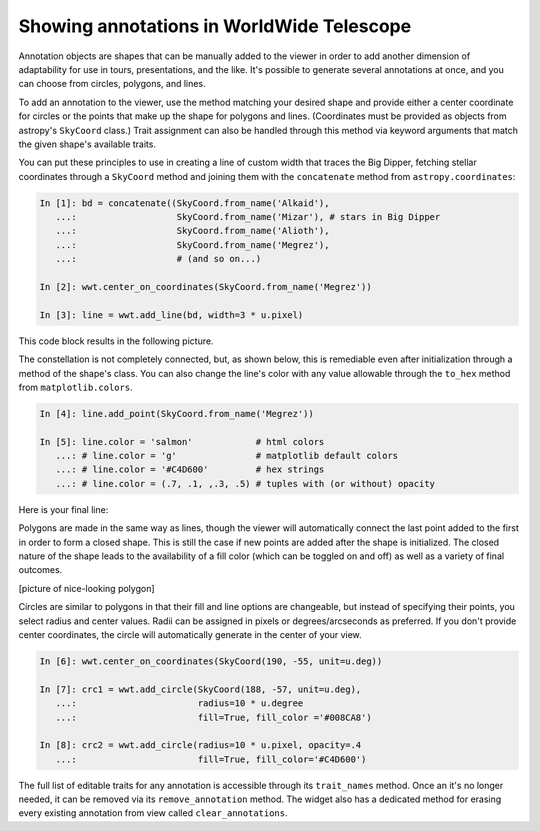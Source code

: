 Showing annotations in WorldWide Telescope
==========================================

Annotation objects are shapes that can be manually added to the viewer in 
order to add another dimension of adaptability for use in tours, 
presentations, and the like. It's possible to generate several annotations at 
once, and you can choose from circles, polygons, and lines.

To add an annotation to the viewer, use the method matching your desired shape 
and provide either a center coordinate for circles or the points that make up 
the shape for polygons and lines. (Coordinates must be provided as objects from 
astropy's ``SkyCoord`` class.) Trait assignment can also be handled through 
this method via keyword arguments that match the given shape's available 
traits.

You can put these principles to use in creating a line of custom width that 
traces the Big Dipper, fetching stellar coordinates through a ``SkyCoord`` 
method and joining them with the ``concatenate`` method from 
``astropy.coordinates``:

.. bd = concatenate((SkyCoord.from_name('Alkaid'), SkyCoord.from_name('Mizar'), 
.. SkyCoord.from_name('Alioth'), SkyCoord.from_name('Megrez'), 
.. SkyCoord.from_name('Phecda'), SkyCoord.from_name('Merak'), 
.. SkyCoord.from_name('Dubhe')))
.. wwt.add_line(bd, width = 3 * u.pixel)
.. wwt.center_on_coordinates(SkyCoord.from_name('Megrez'))
   
.. code-block:: python

    In [1]: bd = concatenate((SkyCoord.from_name('Alkaid'), 
       ...:                   SkyCoord.from_name('Mizar'), # stars in Big Dipper
       ...:                   SkyCoord.from_name('Alioth'),
       ...:                   SkyCoord.from_name('Megrez'),
       ...:                   # (and so on...)

    In [2]: wwt.center_on_coordinates(SkyCoord.from_name('Megrez'))
       
    In [3]: line = wwt.add_line(bd, width=3 * u.pixel)

This code block results in the following picture.

.. image:: big_dipper.png

The constellation is not completely connected, but, as shown below, this is 
remediable even after initialization through a method of the shape's class. You 
can also change the line's color with any value allowable through the 
``to_hex`` method from ``matplotlib.colors``.

.. code-block:: python

    In [4]: line.add_point(SkyCoord.from_name('Megrez'))
    
    In [5]: line.color = 'salmon'            # html colors
       ...: # line.color = 'g'               # matplotlib default colors
       ...: # line.color = '#C4D600'         # hex strings
       ...: # line.color = (.7, .1, ,.3, .5) # tuples with (or without) opacity
       
Here is your final line:

.. image:: big_dipper2.png

.. Only circle fills, polygon fills, and lines have opacities; the lines for
.. circles and polygons do not.

Polygons are made in the same way as lines, though the viewer will 
automatically connect the last point added to the first in order to form a 
closed shape. This is still the case if new points are added after the shape is 
initialized. The closed nature of the shape leads to the availability of a fill 
color (which can be toggled on and off) as well as a variety of final outcomes.

[picture of nice-looking polygon]

Circles are similar to polygons in that their fill and line options are 
changeable, but instead of specifying their points, you select radius and 
center values. Radii can be assigned in pixels or degrees/arcseconds as 
preferred. If you don't provide center coordinates, the circle will 
automatically generate in the center of your view. 

.. code-block:: python

    In [6]: wwt.center_on_coordinates(SkyCoord(190, -55, unit=u.deg))

    In [7]: crc1 = wwt.add_circle(SkyCoord(188, -57, unit=u.deg),
       ...:                       radius=10 * u.degree
       ...:                       fill=True, fill_color ='#008CA8')
       
    In [8]: crc2 = wwt.add_circle(radius=10 * u.pixel, opacity=.4
       ...:                       fill=True, fill_color='#C4D600')
       
.. image:: circles.png

The full list of editable traits for any annotation is accessible through its 
``trait_names`` method. Once an it's no longer needed, it can be removed via 
its ``remove_annotation`` method. The widget also has a dedicated method for 
erasing every existing annotation from view called ``clear_annotations``.